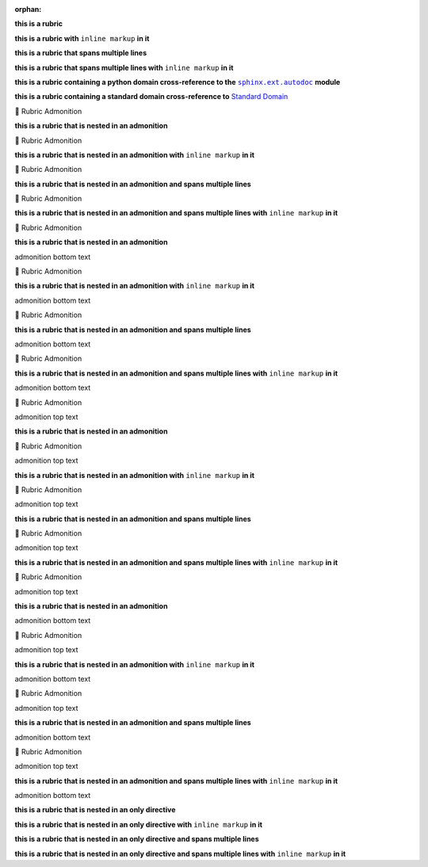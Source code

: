 .. |sphinx+usage/domains/standard+Standard Domain| replace:: Standard Domain
.. _sphinx+usage/domains/standard+Standard Domain: https://www.sphinx-doc.org/en/master/usage/domains/standard.html
.. |.sphinx.ext.autodoc| replace:: ``sphinx.ext.autodoc``
.. _.sphinx.ext.autodoc: https://www.sphinx-doc.org/en/master/usage/extensions/autodoc.html#module-sphinx.ext.autodoc

:orphan:

**this is a rubric**

**this is a rubric with** ``inline markup`` **in it**

**this is a rubric that spans multiple lines**

**this is a rubric that spans multiple lines with** ``inline markup`` **in it**


**this is a rubric containing a python domain cross-reference to the** |.sphinx.ext.autodoc|_ **module**

**this is a rubric containing a standard domain cross-reference to** |sphinx+usage/domains/standard+Standard Domain|_


.. raw:: html

   <table>
       <tr align="left">
           <th>

📄 Rubric Admonition

.. raw:: html

   </th>
   <tr><td>

**this is a rubric that is nested in an admonition**

.. raw:: html

   </td></tr>
   </table>



.. raw:: html

   <table>
       <tr align="left">
           <th>

📄 Rubric Admonition

.. raw:: html

   </th>
   <tr><td>

**this is a rubric that is nested in an admonition with** ``inline markup`` **in it**

.. raw:: html

   </td></tr>
   </table>



.. raw:: html

   <table>
       <tr align="left">
           <th>

📄 Rubric Admonition

.. raw:: html

   </th>
   <tr><td>

**this is a rubric that is nested in an admonition and spans multiple lines**

.. raw:: html

   </td></tr>
   </table>



.. raw:: html

   <table>
       <tr align="left">
           <th>

📄 Rubric Admonition

.. raw:: html

   </th>
   <tr><td>

**this is a rubric that is nested in an admonition and spans multiple lines with** ``inline markup`` **in it**

.. raw:: html

   </td></tr>
   </table>




.. raw:: html

   <table>
       <tr align="left">
           <th>

📄 Rubric Admonition

.. raw:: html

   </th>
   <tr><td>

**this is a rubric that is nested in an admonition**

admonition bottom text

.. raw:: html

   </td></tr>
   </table>



.. raw:: html

   <table>
       <tr align="left">
           <th>

📄 Rubric Admonition

.. raw:: html

   </th>
   <tr><td>

**this is a rubric that is nested in an admonition with** ``inline markup`` **in it**

admonition bottom text

.. raw:: html

   </td></tr>
   </table>



.. raw:: html

   <table>
       <tr align="left">
           <th>

📄 Rubric Admonition

.. raw:: html

   </th>
   <tr><td>

**this is a rubric that is nested in an admonition and spans multiple lines**

admonition bottom text

.. raw:: html

   </td></tr>
   </table>



.. raw:: html

   <table>
       <tr align="left">
           <th>

📄 Rubric Admonition

.. raw:: html

   </th>
   <tr><td>

**this is a rubric that is nested in an admonition and spans multiple lines with** ``inline markup`` **in it**

admonition bottom text

.. raw:: html

   </td></tr>
   </table>




.. raw:: html

   <table>
       <tr align="left">
           <th>

📄 Rubric Admonition

.. raw:: html

   </th>
   <tr><td>

admonition top text

**this is a rubric that is nested in an admonition**

.. raw:: html

   </td></tr>
   </table>



.. raw:: html

   <table>
       <tr align="left">
           <th>

📄 Rubric Admonition

.. raw:: html

   </th>
   <tr><td>

admonition top text

**this is a rubric that is nested in an admonition with** ``inline markup`` **in it**

.. raw:: html

   </td></tr>
   </table>



.. raw:: html

   <table>
       <tr align="left">
           <th>

📄 Rubric Admonition

.. raw:: html

   </th>
   <tr><td>

admonition top text

**this is a rubric that is nested in an admonition and spans multiple lines**

.. raw:: html

   </td></tr>
   </table>



.. raw:: html

   <table>
       <tr align="left">
           <th>

📄 Rubric Admonition

.. raw:: html

   </th>
   <tr><td>

admonition top text

**this is a rubric that is nested in an admonition and spans multiple lines with** ``inline markup`` **in it**

.. raw:: html

   </td></tr>
   </table>




.. raw:: html

   <table>
       <tr align="left">
           <th>

📄 Rubric Admonition

.. raw:: html

   </th>
   <tr><td>

admonition top text

**this is a rubric that is nested in an admonition**

admonition bottom text

.. raw:: html

   </td></tr>
   </table>



.. raw:: html

   <table>
       <tr align="left">
           <th>

📄 Rubric Admonition

.. raw:: html

   </th>
   <tr><td>

admonition top text

**this is a rubric that is nested in an admonition with** ``inline markup`` **in it**

admonition bottom text

.. raw:: html

   </td></tr>
   </table>



.. raw:: html

   <table>
       <tr align="left">
           <th>

📄 Rubric Admonition

.. raw:: html

   </th>
   <tr><td>

admonition top text

**this is a rubric that is nested in an admonition and spans multiple lines**

admonition bottom text

.. raw:: html

   </td></tr>
   </table>



.. raw:: html

   <table>
       <tr align="left">
           <th>

📄 Rubric Admonition

.. raw:: html

   </th>
   <tr><td>

admonition top text

**this is a rubric that is nested in an admonition and spans multiple lines with** ``inline markup`` **in it**

admonition bottom text

.. raw:: html

   </td></tr>
   </table>



**this is a rubric that is nested in an only directive**

**this is a rubric that is nested in an only directive with** ``inline markup`` **in it**

**this is a rubric that is nested in an only directive and spans multiple lines**

**this is a rubric that is nested in an only directive and spans multiple lines with** ``inline markup`` **in it**
